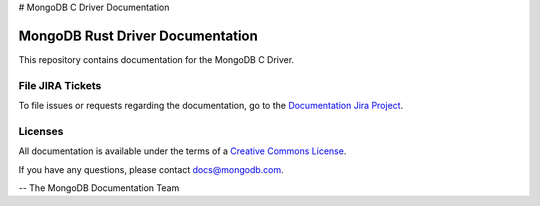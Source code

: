 # MongoDB C Driver Documentation

=================================
MongoDB Rust Driver Documentation
=================================

This repository contains documentation for the MongoDB C Driver.

File JIRA Tickets
-----------------

To file issues or requests regarding the documentation, go to the `Documentation Jira Project <https://jira.mongodb.org/browse/DOCS>`_.

Licenses
--------

All documentation is available under the terms of a `Creative Commons
License <https://creativecommons.org/licenses/by-nc-sa/3.0/>`_.

If you have any questions, please contact `docs@mongodb.com
<mailto:docs@mongodb.com>`_.

-- The MongoDB Documentation Team
